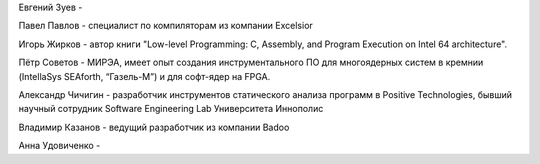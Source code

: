.. title: Редколлегия
.. slug: editors
.. date: 2019-01-15 11:30:37 UTC+03:00
.. tags:
.. category:
.. link:
.. description:
.. type: text

Евгений Зуев -

Павел Павлов - специалист по компиляторам из компании Excelsior

Игорь Жирков - автор книги "Low-level Programming: C, Assembly, and Program Execution on Intel 64
architecture".

Пётр Советов - МИРЭА, имеет опыт создания инструментального ПО для многоядерных систем в кремнии
(IntellaSys SEAforth, “Газель-М”) и для софт-ядер на FPGA.

Александр Чичигин - разработчик инструментов статического анализа программ в Positive Technologies,
бывший научный сотрудник Software Engineering Lab Университета Иннополис

Владимир Казанов - ведущий разработчик из компании Badoo

Анна Удовиченко -
